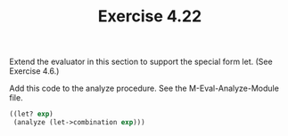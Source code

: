 #+Title: Exercise 4.22
 Extend the evaluator in this section to support the special form let. (See Exercise 4.6.)

Add this code to the analyze procedure.
See the M-Eval-Analyze-Module file.

#+BEGIN_SRC scheme :eval no
  ((let? exp)
   (analyze (let->combination exp)))
#+END_SRC
